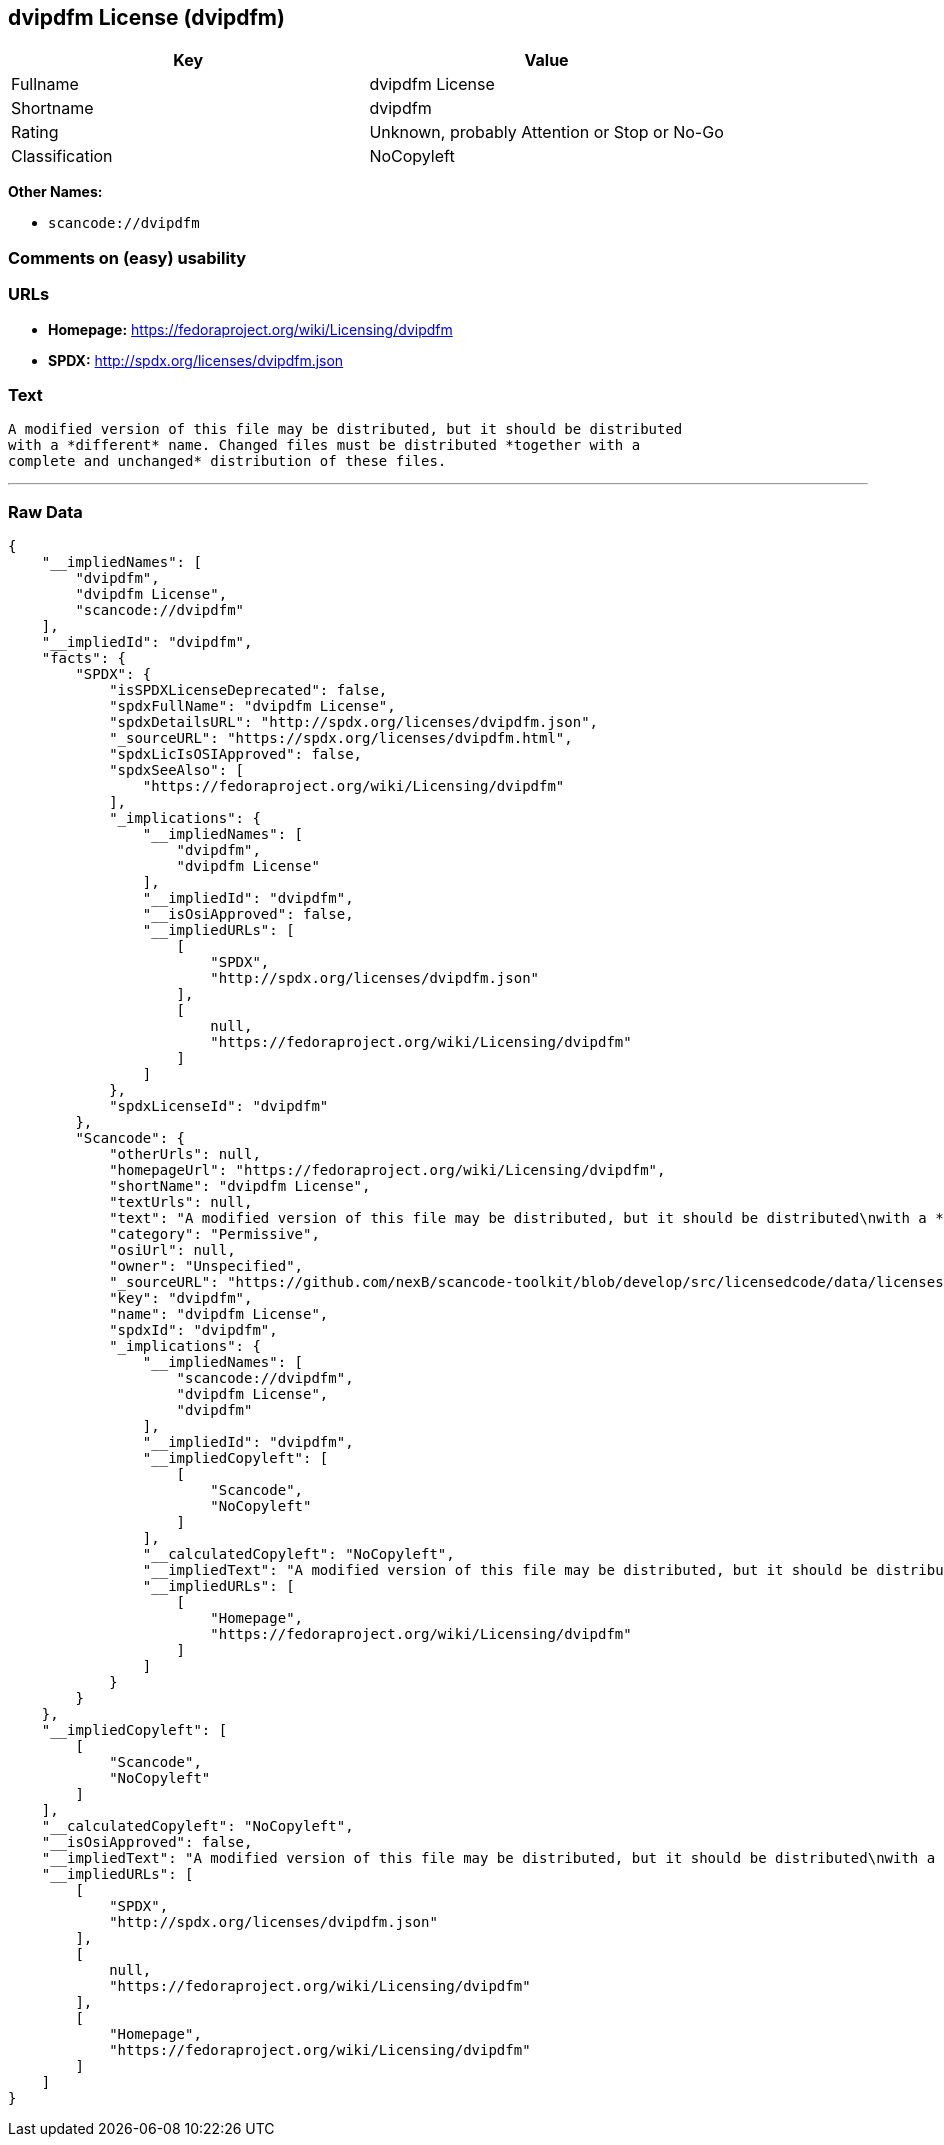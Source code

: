 == dvipdfm License (dvipdfm)

[cols=",",options="header",]
|===
|Key |Value
|Fullname |dvipdfm License
|Shortname |dvipdfm
|Rating |Unknown, probably Attention or Stop or No-Go
|Classification |NoCopyleft
|===

*Other Names:*

* `+scancode://dvipdfm+`

=== Comments on (easy) usability

=== URLs

* *Homepage:* https://fedoraproject.org/wiki/Licensing/dvipdfm
* *SPDX:* http://spdx.org/licenses/dvipdfm.json

=== Text

....
A modified version of this file may be distributed, but it should be distributed
with a *different* name. Changed files must be distributed *together with a
complete and unchanged* distribution of these files.
....

'''''

=== Raw Data

....
{
    "__impliedNames": [
        "dvipdfm",
        "dvipdfm License",
        "scancode://dvipdfm"
    ],
    "__impliedId": "dvipdfm",
    "facts": {
        "SPDX": {
            "isSPDXLicenseDeprecated": false,
            "spdxFullName": "dvipdfm License",
            "spdxDetailsURL": "http://spdx.org/licenses/dvipdfm.json",
            "_sourceURL": "https://spdx.org/licenses/dvipdfm.html",
            "spdxLicIsOSIApproved": false,
            "spdxSeeAlso": [
                "https://fedoraproject.org/wiki/Licensing/dvipdfm"
            ],
            "_implications": {
                "__impliedNames": [
                    "dvipdfm",
                    "dvipdfm License"
                ],
                "__impliedId": "dvipdfm",
                "__isOsiApproved": false,
                "__impliedURLs": [
                    [
                        "SPDX",
                        "http://spdx.org/licenses/dvipdfm.json"
                    ],
                    [
                        null,
                        "https://fedoraproject.org/wiki/Licensing/dvipdfm"
                    ]
                ]
            },
            "spdxLicenseId": "dvipdfm"
        },
        "Scancode": {
            "otherUrls": null,
            "homepageUrl": "https://fedoraproject.org/wiki/Licensing/dvipdfm",
            "shortName": "dvipdfm License",
            "textUrls": null,
            "text": "A modified version of this file may be distributed, but it should be distributed\nwith a *different* name. Changed files must be distributed *together with a\ncomplete and unchanged* distribution of these files.",
            "category": "Permissive",
            "osiUrl": null,
            "owner": "Unspecified",
            "_sourceURL": "https://github.com/nexB/scancode-toolkit/blob/develop/src/licensedcode/data/licenses/dvipdfm.yml",
            "key": "dvipdfm",
            "name": "dvipdfm License",
            "spdxId": "dvipdfm",
            "_implications": {
                "__impliedNames": [
                    "scancode://dvipdfm",
                    "dvipdfm License",
                    "dvipdfm"
                ],
                "__impliedId": "dvipdfm",
                "__impliedCopyleft": [
                    [
                        "Scancode",
                        "NoCopyleft"
                    ]
                ],
                "__calculatedCopyleft": "NoCopyleft",
                "__impliedText": "A modified version of this file may be distributed, but it should be distributed\nwith a *different* name. Changed files must be distributed *together with a\ncomplete and unchanged* distribution of these files.",
                "__impliedURLs": [
                    [
                        "Homepage",
                        "https://fedoraproject.org/wiki/Licensing/dvipdfm"
                    ]
                ]
            }
        }
    },
    "__impliedCopyleft": [
        [
            "Scancode",
            "NoCopyleft"
        ]
    ],
    "__calculatedCopyleft": "NoCopyleft",
    "__isOsiApproved": false,
    "__impliedText": "A modified version of this file may be distributed, but it should be distributed\nwith a *different* name. Changed files must be distributed *together with a\ncomplete and unchanged* distribution of these files.",
    "__impliedURLs": [
        [
            "SPDX",
            "http://spdx.org/licenses/dvipdfm.json"
        ],
        [
            null,
            "https://fedoraproject.org/wiki/Licensing/dvipdfm"
        ],
        [
            "Homepage",
            "https://fedoraproject.org/wiki/Licensing/dvipdfm"
        ]
    ]
}
....